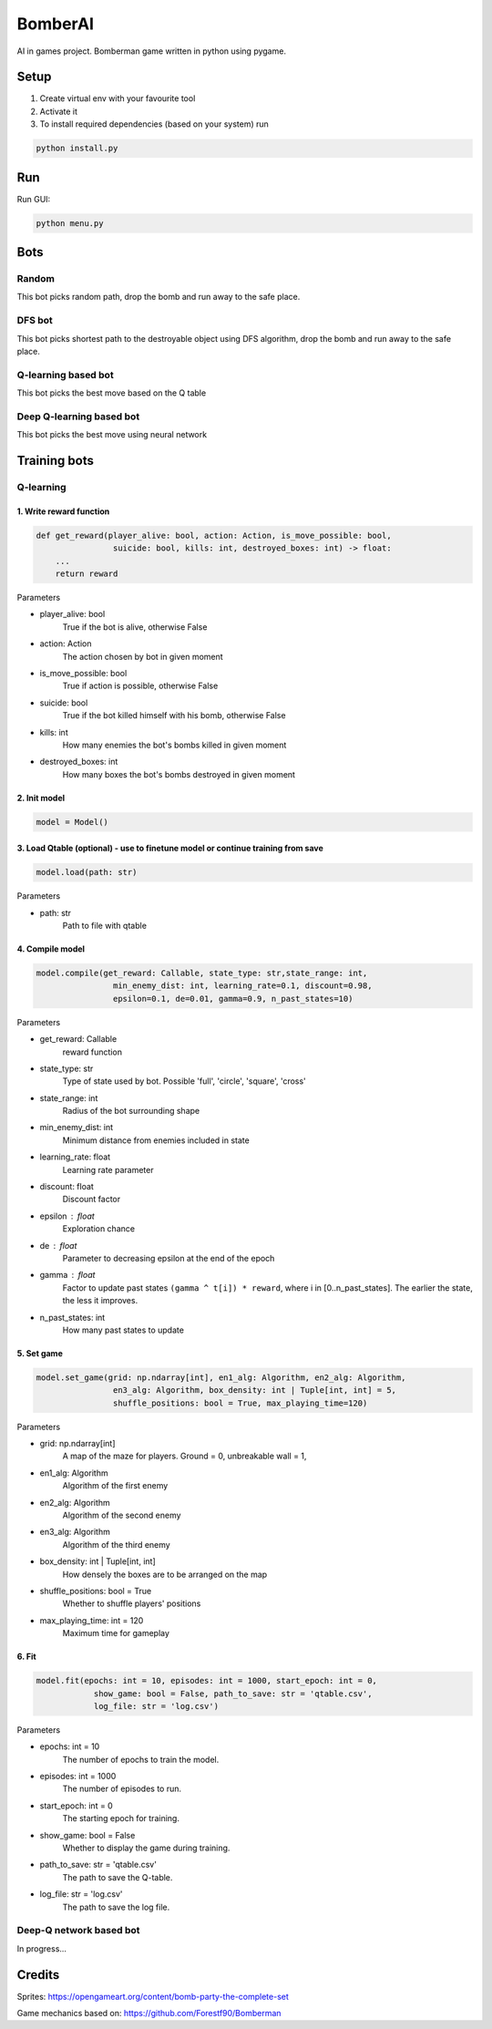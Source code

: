 ========
BomberAI
========

AI in games project. 
Bomberman game written in python using pygame. 
 


Setup
=====
1. Create virtual env with your favourite tool
2. Activate it
3. To install required dependencies (based on your system) run

.. code:: sh

    python install.py

Run
===

Run GUI:

.. code:: sh

    python menu.py

Bots
====

Random
------

This bot picks random path, drop the bomb
and run away to the safe place.

DFS bot
-------

This bot picks shortest path to the destroyable object using DFS algorithm, drop the bomb
and run away to the safe place.

Q-learning based bot
--------------------
This bot picks the best move based on the Q table

Deep Q-learning based bot
-------------------------
This bot picks the best move using neural network


Training bots
=============

Q-learning
----------

1. Write reward function
~~~~~~~~~~~~~~~~~~~~~~~~

.. code:: python

    def get_reward(player_alive: bool, action: Action, is_move_possible: bool,
                    suicide: bool, kills: int, destroyed_boxes: int) -> float:
        ...
        return reward

Parameters

* player_alive: bool
    True if the bot is alive, otherwise False
* action: Action
    The action chosen by bot in given moment
* is_move_possible: bool
    True if action is possible, otherwise False
* suicide: bool
    True if the bot killed himself with his bomb, otherwise False
* kills: int
    How many enemies the bot's bombs killed in given moment
* destroyed_boxes: int
    How many boxes the bot's bombs destroyed in given moment

2. Init model
~~~~~~~~~~~~~

.. code:: python

    model = Model()

3. Load Qtable (optional) - use to finetune model or continue training from save
~~~~~~~~~~~~~~~~

.. code:: python

    model.load(path: str)

Parameters

* path: str
    Path to file with qtable

4. Compile model
~~~~~~~~~~~~~~~~

.. code:: python

    model.compile(get_reward: Callable, state_type: str,state_range: int,
                    min_enemy_dist: int, learning_rate=0.1, discount=0.98,
                    epsilon=0.1, de=0.01, gamma=0.9, n_past_states=10)


Parameters

- get_reward: Callable
    reward function
- state_type: str
    Type of state used by bot. Possible 'full', 'circle', 'square', 'cross'
- state_range: int
    Radius of the bot surrounding shape
- min_enemy_dist: int
    Minimum distance from enemies included in state
- learning_rate: float
    Learning rate parameter
- discount: float
    Discount factor
- epsilon : float
    Exploration chance
- de : float
    Parameter to decreasing epsilon at the end of the epoch
- gamma : float
    Factor to update past states ``(gamma ^ t[i]) * reward``,
    where i in [0..n_past_states]. The earlier the state,
    the less it improves.
- n_past_states: int
    How many past states to update


5. Set game
~~~~~~~~~~~

.. code:: python

    model.set_game(grid: np.ndarray[int], en1_alg: Algorithm, en2_alg: Algorithm,
                    en3_alg: Algorithm, box_density: int | Tuple[int, int] = 5,
                    shuffle_positions: bool = True, max_playing_time=120)
Parameters

* grid: np.ndarray[int]
    A map of the maze for players. Ground = 0, unbreakable wall = 1,
* en1_alg: Algorithm
    Algorithm of the first enemy
* en2_alg: Algorithm
    Algorithm of the second enemy
* en3_alg: Algorithm
    Algorithm of the third enemy
* box_density: int | Tuple[int, int]
    How densely the boxes are to be arranged on the map
* shuffle_positions: bool = True
    Whether to shuffle players' positions
* max_playing_time: int = 120
    Maximum time for gameplay


6. Fit
~~~~~~

.. code:: python

    model.fit(epochs: int = 10, episodes: int = 1000, start_epoch: int = 0,
                show_game: bool = False, path_to_save: str = 'qtable.csv',
                log_file: str = 'log.csv')

Parameters

- epochs: int = 10
    The number of epochs to train the model.
- episodes: int = 1000
    The number of episodes to run.
- start_epoch: int = 0
    The starting epoch for training.
- show_game: bool = False
    Whether to display the game during training.
- path_to_save: str = 'qtable.csv'
    The path to save the Q-table.
- log_file: str = 'log.csv'
    The path to save the log file.


Deep-Q network based bot
------------------------

In progress...
 

Credits
=======
 
Sprites: https://opengameart.org/content/bomb-party-the-complete-set

Game mechanics based on: https://github.com/Forestf90/Bomberman